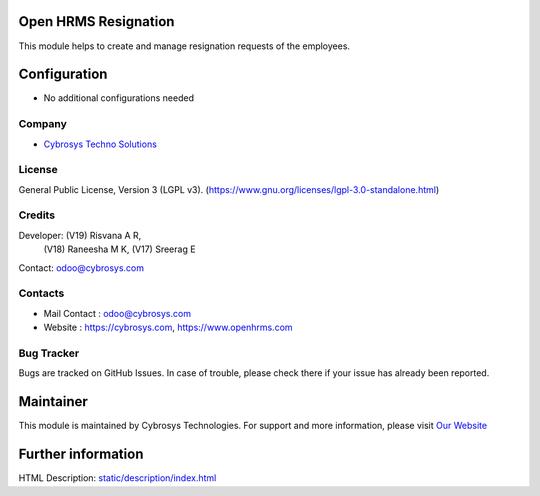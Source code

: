 .. image:: https://img.shields.io/badge/license-LGPL--3-green.svg
    :target: https://www.gnu.org/licenses/lgpl-3.0-standalone.html
    :alt: License: LGPL-3

Open HRMS Resignation
======================
This module helps to create and manage resignation requests of the employees.

Configuration
=============
* No additional configurations needed

Company
-------
* `Cybrosys Techno Solutions <https://cybrosys.com/>`__


License
-------
General Public License, Version 3 (LGPL v3).
(https://www.gnu.org/licenses/lgpl-3.0-standalone.html)

Credits
-------
Developer: (V19) Risvana A R,
           (V18) Raneesha M K,
           (V17) Sreerag E
Contact: odoo@cybrosys.com

Contacts
--------
* Mail Contact : odoo@cybrosys.com
* Website : https://cybrosys.com, https://www.openhrms.com

Bug Tracker
-----------
Bugs are tracked on GitHub Issues. In case of trouble, please check there if your issue has already been reported.

Maintainer
==========
.. image:: https://cybrosys.com/images/logo.png
   :target: https://cybrosys.com

This module is maintained by Cybrosys Technologies.
For support and more information, please visit `Our Website <https://cybrosys.com/>`__

Further information
===================
HTML Description: `<static/description/index.html>`__
